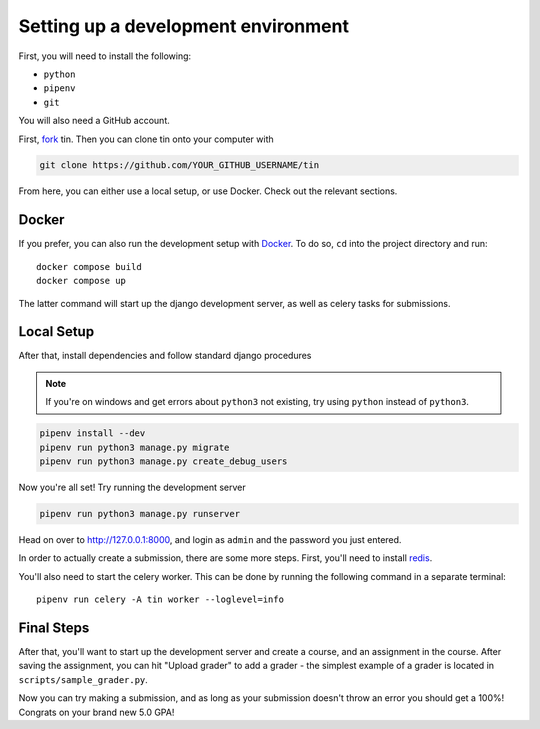 .. _dev-setup:

Setting up a development environment
------------------------------------

First, you will need to install the following:

* ``python``
* ``pipenv``
* ``git``

You will also need a GitHub account.

First, `fork <https://docs.github.com/en/pull-requests/collaborating-with-pull-requests/working-with-forks/fork-a-repo#forking-a-repository>`_
tin. Then you can clone tin onto your computer with

.. code-block:: bash

   git clone https://github.com/YOUR_GITHUB_USERNAME/tin

From here, you can either use a local setup, or use Docker. Check out the
relevant sections.

Docker
~~~~~~
If you prefer, you can also run the development setup with `Docker <https://www.docker.com/>`_. To do so,
``cd`` into the project directory and run::

    docker compose build
    docker compose up

The latter command will start up the django development server, as well as celery tasks for submissions.

Local Setup
~~~~~~~~~~~

After that, install dependencies and follow standard django procedures

.. note::

    If you're on windows and get errors about ``python3`` not existing,
    try using ``python`` instead of ``python3``.


.. code-block:: bash

   pipenv install --dev
   pipenv run python3 manage.py migrate
   pipenv run python3 manage.py create_debug_users


Now you're all set! Try running the development server

.. code-block:: bash

   pipenv run python3 manage.py runserver

Head on over to `http://127.0.0.1:8000 <http://127.0.0.1:8000>`_, and login
as ``admin`` and the password you just entered.

In order to actually create a submission, there are some more steps. First,
you'll need to install `redis <https://redis.io/download>`_.

You'll also need to start the celery worker. This can be done
by running the following command in a separate terminal::

  pipenv run celery -A tin worker --loglevel=info


Final Steps
~~~~~~~~~~~
After that, you'll want to start up the development server and create a course,
and an assignment in the course. After saving the assignment, you can hit "Upload grader"
to add a grader - the simplest example of a grader is located in ``scripts/sample_grader.py``.

Now you can try making a submission, and as long as your submission doesn't throw an error you
should get a 100%! Congrats on your brand new 5.0 GPA!
